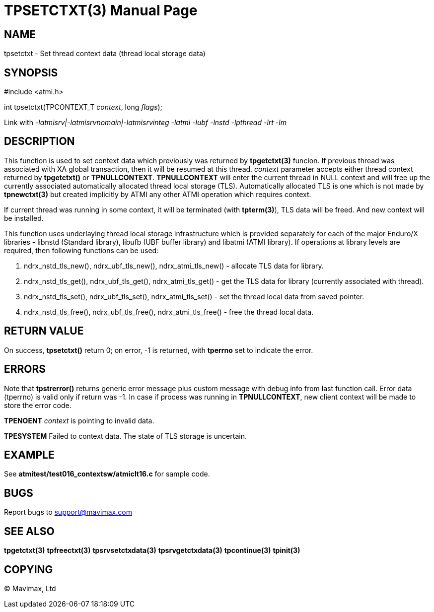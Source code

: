 TPSETCTXT(3)
============
:doctype: manpage


NAME
----
tpsetctxt - Set thread context data (thread local storage data)


SYNOPSIS
--------
#include <atmi.h>

int tpsetctxt(TPCONTEXT_T 'context', long 'flags');

Link with '-latmisrv|-latmisrvnomain|-latmisrvinteg -latmi -lubf -lnstd -lpthread -lrt -lm'

DESCRIPTION
-----------
This function is used to set context data which previously was returned by 
*tpgetctxt(3)* funcion. If previous thread was associated with XA global 
transaction, then it will be resumed at this thread. 'context' parameter 
accepts either thread context returned by *tpgetctxt()* or *TPNULLCONTEXT*. 
*TPNULLCONTEXT* will enter the current thread in NULL context and will free 
up the currently associated automatically allocated thread local storage (TLS). 
Automatically allocated TLS is one which is not made by *tpnewctxt(3)* but 
created implicitly by ATMI any other ATMI operation which requires context.

If current thread was running in some context, it will be terminated 
(with *tpterm(3)*), TLS data will be freed. And new context will be installed.

This function uses underlaying thread local storage infrastructure which is 
provided separately for each of the major Enduro/X libraries - libnstd 
(Standard library), libufb (UBF buffer library) and libatmi (ATMI library). 
If operations at library levels are required, then following functions can be used:

1. ndrx_nstd_tls_new(), ndrx_ubf_tls_new(), ndrx_atmi_tls_new() - 
allocate TLS data for library.

2. ndrx_nstd_tls_get(), ndrx_ubf_tls_get(), ndrx_atmi_tls_get() - get the TLS 
data for library (currently associated with thread).

3. ndrx_nstd_tls_set(), ndrx_ubf_tls_set(), ndrx_atmi_tls_set() - set the thread
local data from saved pointer.

4. ndrx_nstd_tls_free(), ndrx_ubf_tls_free(), ndrx_atmi_tls_free() - free the 
thread local data.


RETURN VALUE
------------
On success, *tpsetctxt()* return 0; on error, -1 is returned, with
*tperrno* set to indicate the error.

ERRORS
------
Note that *tpstrerror()* returns generic error message plus custom message 
with debug info from last function call. Error data (tperrno) is valid only 
if return was -1. In case if process was running in *TPNULLCONTEXT*, new 
client context will be made to store the error code.

*TPENOENT* 'context' is pointing to invalid data.

*TPESYSTEM* Failed to context data. The state of TLS storage is uncertain.

EXAMPLE
-------
See *atmitest/test016_contextsw/atmiclt16.c* for sample code.

BUGS
----
Report bugs to support@mavimax.com

SEE ALSO
--------
*tpgetctxt(3)* *tpfreectxt(3)* *tpsrvsetctxdata(3)* *tpsrvgetctxdata(3)*
*tpcontinue(3)* *tpinit(3)*

COPYING
-------
(C) Mavimax, Ltd


